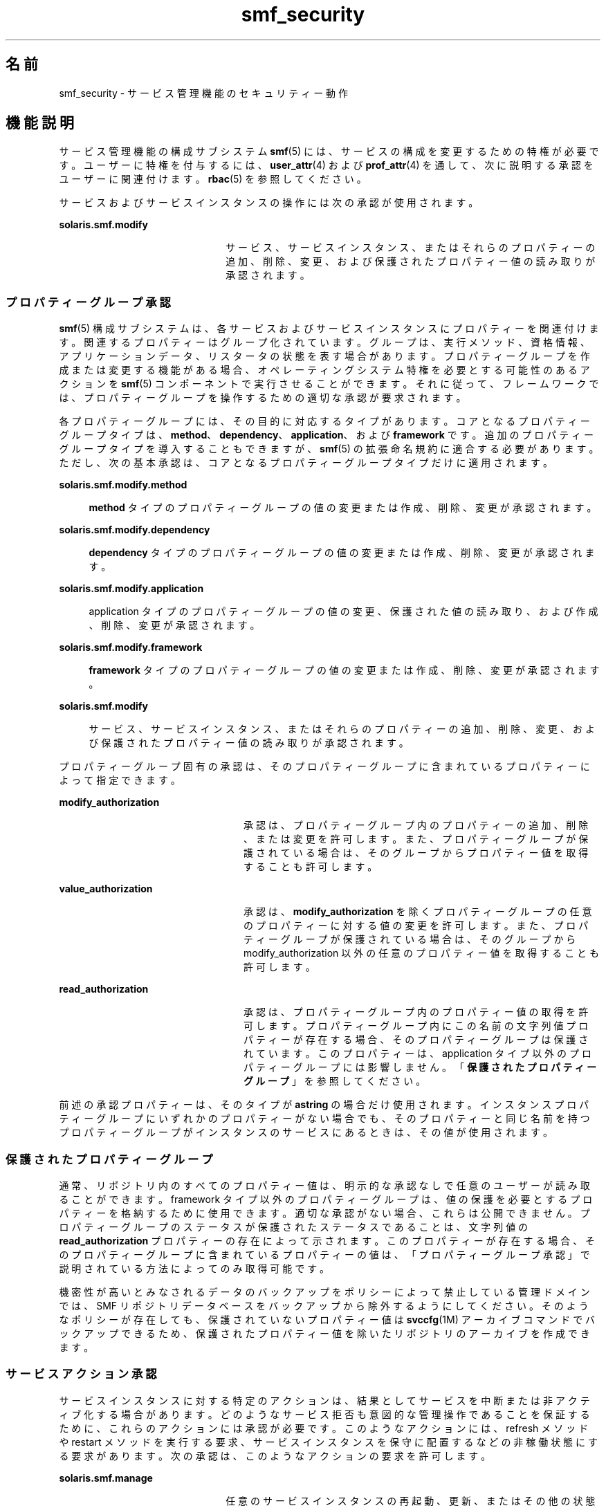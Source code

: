 '\" te
.\" Copyright (c) 2009, 2011, Oracle and/or its affiliates. All rights reserved.
.TH smf_security 5 "2011 年 7 月 9 日" "SunOS 5.11" "標準、環境、マクロ"
.SH 名前
smf_security \- サービス管理機能のセキュリティー動作
.SH 機能説明
.sp
.LP
サービス管理機能の構成サブシステム \fBsmf\fR(5) には、サービスの構成を変更するための特権が必要です。ユーザーに特権を付与するには、\fBuser_attr\fR(4) および \fBprof_attr\fR(4) を通して、次に説明する承認をユーザーに関連付けます。\fBrbac\fR(5) を参照してください。
.sp
.LP
サービスおよびサービスインスタンスの操作には次の承認が使用されます。
.sp
.ne 2
.mk
.na
\fB\fBsolaris.smf.modify\fR\fR
.ad
.RS 22n
.rt  
サービス、サービスインスタンス、またはそれらのプロパティーの追加、削除、変更、および保護されたプロパティー値の読み取りが承認されます。
.RE

.SS "プロパティーグループ承認"
.sp
.LP
\fBsmf\fR(5) 構成サブシステムは、各サービスおよびサービスインスタンスにプロパティーを関連付けます。関連するプロパティーはグループ化されています。グループは、実行メソッド、資格情報、アプリケーションデータ、リスタータの状態を表す場合があります。プロパティーグループを作成または変更する機能がある場合、オペレーティングシステム特権を必要とする可能性のあるアクションを \fBsmf\fR(5) コンポーネントで実行させることができます。それに従って、フレームワークでは、プロパティーグループを操作するための適切な承認が要求されます。
.sp
.LP
各プロパティーグループには、その目的に対応するタイプがあります。コアとなるプロパティーグループタイプは、\fBmethod\fR、\fBdependency\fR、\fBapplication\fR、および \fBframework\fR です。追加のプロパティーグループタイプを導入することもできますが、\fBsmf\fR(5) の拡張命名規約に適合する必要があります。ただし、次の基本承認は、コアとなるプロパティーグループタイプだけに適用されます。
.sp
.ne 2
.mk
.na
\fB\fBsolaris.smf.modify.method\fR\fR
.ad
.sp .6
.RS 4n
\fBmethod\fR タイプのプロパティーグループの値の変更または作成、削除、変更が承認されます。
.RE

.sp
.ne 2
.mk
.na
\fB\fBsolaris.smf.modify.dependency\fR\fR
.ad
.sp .6
.RS 4n
\fBdependency\fR タイプのプロパティーグループの値の変更または作成、削除、変更が承認されます。
.RE

.sp
.ne 2
.mk
.na
\fB\fBsolaris.smf.modify.application\fR\fR
.ad
.sp .6
.RS 4n
application タイプのプロパティーグループの値の変更、保護された値の読み取り、および作成、削除、変更が承認されます。
.RE

.sp
.ne 2
.mk
.na
\fB\fBsolaris.smf.modify.framework\fR\fR
.ad
.sp .6
.RS 4n
\fBframework\fR タイプのプロパティーグループの値の変更または作成、削除、変更が承認されます。
.RE

.sp
.ne 2
.mk
.na
\fB\fBsolaris.smf.modify\fR\fR
.ad
.sp .6
.RS 4n
サービス、サービスインスタンス、またはそれらのプロパティーの追加、削除、変更、および保護されたプロパティー値の読み取りが承認されます。
.RE

.sp
.LP
プロパティーグループ固有の承認は、そのプロパティーグループに含まれているプロパティーによって指定できます。
.sp
.ne 2
.mk
.na
\fB\fBmodify_authorization\fR\fR
.ad
.RS 24n
.rt  
承認は、プロパティーグループ内のプロパティーの追加、削除、または変更を許可します。また、プロパティーグループが保護されている場合は、そのグループからプロパティー値を取得することも許可します。
.RE

.sp
.ne 2
.mk
.na
\fB\fBvalue_authorization\fR\fR
.ad
.RS 24n
.rt  
承認は、\fBmodify_authorization\fR を除くプロパティーグループの任意のプロパティーに対する値の変更を許可します。また、プロパティーグループが保護されている場合は、そのグループから modify_authorization 以外の任意のプロパティー値を取得することも許可します。
.RE

.sp
.ne 2
.mk
.na
\fB\fBread_authorization\fR\fR
.ad
.RS 24n
.rt  
承認は、プロパティーグループ内のプロパティー値の取得を許可します。プロパティーグループ内にこの名前の文字列値プロパティーが存在する場合、そのプロパティーグループは保護されています。このプロパティーは、application タイプ以外のプロパティーグループには影響しません。「\fB保護されたプロパティーグループ\fR」を参照してください。
.RE

.sp
.LP
前述の承認プロパティーは、そのタイプが \fBastring\fR の場合だけ使用されます。インスタンスプロパティーグループにいずれかのプロパティーがない場合でも、そのプロパティーと同じ名前を持つプロパティーグループがインスタンスのサービスにあるときは、その値が使用されます。
.SS "保護されたプロパティーグループ"
.sp
.LP
通常、リポジトリ内のすべてのプロパティー値は、明示的な承認なしで任意のユーザーが読み取ることができます。framework タイプ以外のプロパティーグループは、値の保護を必要とするプロパティーを格納するために使用できます。適切な承認がない場合、これらは公開できません。プロパティーグループのステータスが保護されたステータスであることは、文字列値の \fBread_authorization\fR プロパティーの存在によって示されます。このプロパティーが存在する場合、そのプロパティーグループに含まれているプロパティーの値は、「プロパティーグループ承認」で説明されている方法によってのみ取得可能です。\fB\fR
.sp
.LP
機密性が高いとみなされるデータのバックアップをポリシーによって禁止している管理ドメインでは、SMF リポジトリデータベースをバックアップから除外するようにしてください。そのようなポリシーが存在しても、保護されていないプロパティー値は \fBsvccfg\fR(1M) アーカイブコマンドでバックアップできるため、保護されたプロパティー値を除いたリポジトリのアーカイブを作成できます。
.SS "サービスアクション承認"
.sp
.LP
サービスインスタンスに対する特定のアクションは、結果としてサービスを中断または非アクティブ化する場合があります。どのようなサービス拒否も意図的な管理操作であることを保証するために、これらのアクションには承認が必要です。このようなアクションには、refresh メソッドや restart メソッドを実行する要求、サービスインスタンスを保守に配置するなどの非稼働状態にする要求があります。次の承認は、このようなアクションの要求を許可します。
.sp
.ne 2
.mk
.na
\fB\fBsolaris.smf.manage\fR\fR
.ad
.RS 22n
.rt  
任意のサービスインスタンスの再起動、更新、またはその他の状態変更を要求することが承認されます。
.RE

.sp
.LP
さらに、\fBgeneral/action_authorization\fR プロパティーで追加の承認を指定して、そのサービスインスタンスに対するサービスアクションの要求を許可できます。このプロパティーを変更するには、\fBsolaris.smf.manage\fR 承認が必要です。
.SS "定義済み権利プロファイル"
.sp
.LP
\fBsmf\fR(5) の一般的な処理を操作するための承認をグループ化した 2 つの権利プロファイルが用意されています。
.sp
.ne 2
.mk
.na
\fBサービス管理\fR
.ad
.sp .6
.RS 4n
サービスマネージャーはリポジトリ内のすべてのサービスを任意の方法で操作できます。これは、\fBsolaris.smf.manage\fR 承認と \fBsolaris.smf.modify\fR 承認に対応します。
.sp
\fBpkg\fR(1) コマンドを使用して、サービスマニフェスト内にサービスインベントリを含んでいるソフトウェアパッケージの追加や削除を行うには、少なくともサービス管理プロファイルが必要です。
.RE

.sp
.ne 2
.mk
.na
\fBサービスオペレータ\fR
.ad
.sp .6
.RS 4n
サービスオペレータは、システムの任意のサービスインスタンスを有効または無効にしたり、その restart メソッドや refresh メソッドの実行を要求したりできます。これは、\fBsolaris.smf.manage\fR 承認と \fBsolaris.smf.modify.framework\fR 承認に対応します。
.sp
サイトでは、必要に応じてカスタマイズした追加の権利プロファイルを定義することもできます。
.RE

.SS "リモートリポジトリの変更"
.sp
.LP
リモートリポジトリサーバーは、追加の特権確認の結果、変更要求を拒否することがあります。「注意事項」を参照してください。
.SH 関連項目
.sp
.LP
\fBauths\fR(1), \fBprofiles\fR(1), \fBsvccfg\fR(1M), \fBprof_attr\fR(4), \fBuser_attr\fR(4), \fBrbac\fR(5), \fBsmf\fR(5)
.sp
.LP
\fBpkg\fR(1)
.SH 注意事項
.sp
.LP
\fBsmf\fR(5) の現在のバージョンでは、リモートリポジトリはサポートされていません。
.sp
.LP
サービスが \fBlimit_privileges\fR とは異なる特権で root ユーザーとして起動するように構成されている場合、結果として得られるプロセスは特権に対応したものになります。これは、\fBseteuid(<non-zero UID>)\fR によって特権が basic 以下に下がると考えている開発者には予期しないことです。 
